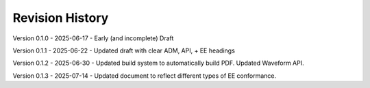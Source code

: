 Revision History
----------------

Version 0.1.0 - 2025-06-17 - Early (and incomplete) Draft

Version 0.1.1 - 2025-06-22 - Updated draft with clear ADM, API, + EE headings

Version 0.1.2 - 2025-06-30 - Updated build system to automatically build PDF.  Updated Waveform API.

Version 0.1.3 - 2025-07-14 - Updated document to reflect different types of EE conformance.
